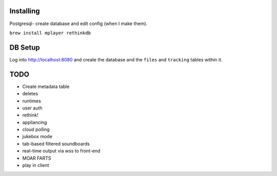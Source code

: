 .. role:: strike

Installing
====

Postgresql- create database and edit config (when I make them).

``brew install mplayer rethinkdb``

DB Setup
====
Log into http://localhost:8080 and create the database and the ``files`` and ``tracking`` tables within it.

TODO
====
- Create metadata table
- deletes
- runtimes
- user auth
- :strike:`rethink!`
- appliancing
- cloud polling
- jukebox mode
- tab-based filtered soundboards
- real-time output via wss to front-end
- MOAR FARTS
- play in client
